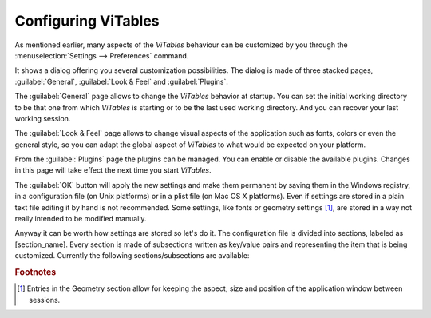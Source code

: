 .. sectnum::
  :start: 5

.. _configuration-chapter:

Configuring ViTables
====================

As mentioned earlier, many aspects of the *ViTables* behaviour can
be customized by you through the
:menuselection:`Settings --> Preferences`
command.

It shows a dialog offering you several customization
possibilities. The dialog is made of three stacked pages,
:guilabel:`General`, :guilabel:`Look & Feel` and
:guilabel:`Plugins`.

The :guilabel:`General` page allows to change the
*ViTables* behavior at startup. You can set the
initial working directory to be that one from which *ViTables* is starting or
to be the last used
working directory. And you can recover your last working session.

The :guilabel:`Look & Feel` page allows to change visual
aspects of the application such as fonts, colors or even the general style,
so you can adapt the global aspect of *ViTables*
to what would be expected on your platform.

From the :guilabel:`Plugins` page the plugins can be managed. You
can enable or disable the available plugins. Changes in this page will take effect
the next time you start *ViTables*.

The :guilabel:`OK` button will apply the new settings and
make them permanent by saving them in the Windows registry, in a
configuration file (on Unix platforms) or in a plist file (on Mac OS X platforms). Even
if settings are stored in a plain text file editing it by hand is not
recommended. Some settings, like fonts or geometry settings [#f3]_, are stored in a way not really intended to be modified manually.

Anyway it can be worth how settings are stored so let's do it.
The configuration file is divided into sections, labeled as
[section_name]. Every section is made of subsections
written as key/value pairs and representing the item that is being
customized.
Currently the following sections/subsections are available:

.. glossary::

  [Geometry] HSplitter
    the size of the horizontal splitter

  [Geometry] Layout
    the position and size of toolbars and dock widgets

  [Geometry] Position
    the position and size of the application window

  [Geometry] VSplitter
    the size of the vertical splitter

  [HelpBrowser] Bookmarks
    the list of current bookmarks of the help browser

  [HelpBrowser] History
    the navigation history of the help browser

  [Logger] Font
    the logger font

  [Logger] Paper
    the logger background color

  [Logger] Text
    the logger text color

  [Look] currentStyle
    the style that defines the application look & feel. Available styles fit the most common platforms, i.e., Windows, Unix (Motif and SGI flavors), and Macintosh

  [Plugins] Enabled
    the list of full paths of enabled plugins

  [Recent] Files
    the list of files recently opened

  [Session] Files
    the list of files and views that were open the last time *ViTables* was closed

  [Startup] lastWorkingDir
    the last directory accessed from within *ViTables* via Open File dialog

  [Startup] restoreLastSession
    the last working session is restored (if possible) which means that both files and leaves that were open in the last session will be reopen at application startup.

  [Startup] startupWorkingDir
    possible values are *current*, and *last*. These values indicate how the application will setup the startup working directory.

  [Workspace] Background
    the workspace background brush

.. rubric:: Footnotes

.. [#f3] Entries in the Geometry section allow for keeping the aspect, size and position of the application window between sessions.

